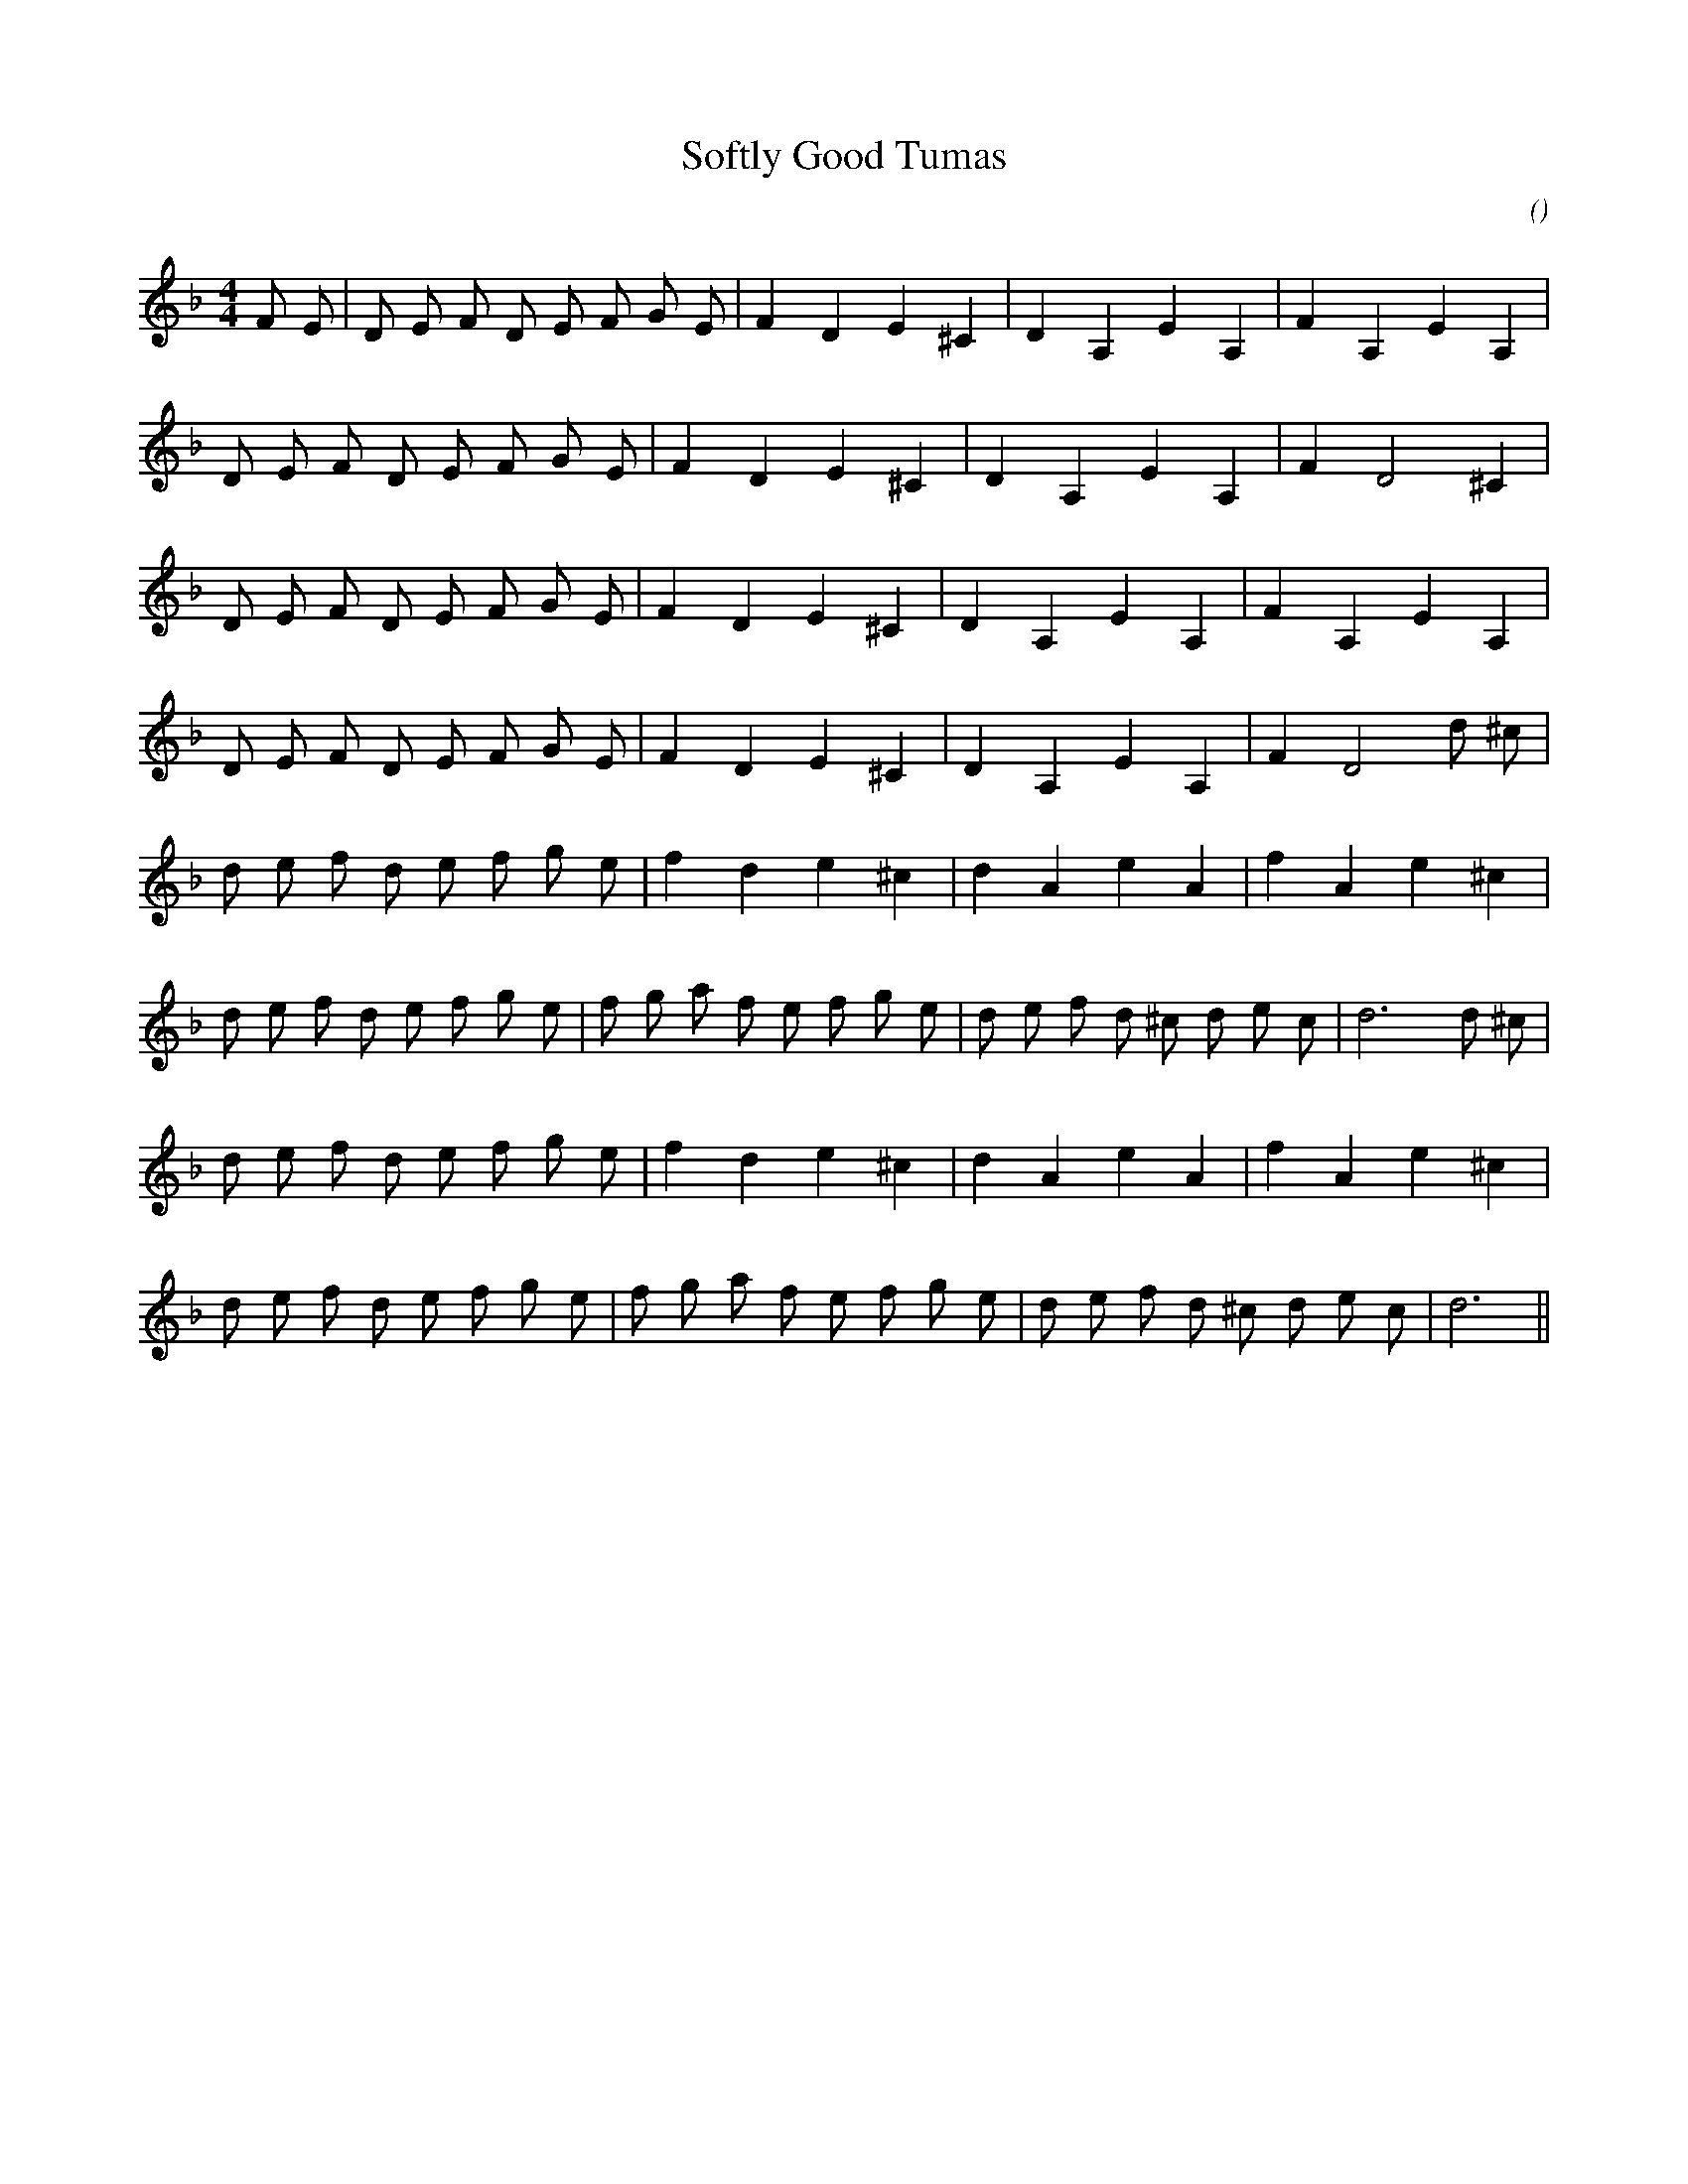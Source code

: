 X:1
T: Softly Good Tumas
N:
C:
S:
A:
O:
R:
M:4/4
K:Dm
I:speed 200
%W: A1
% voice 1 (1 lines, 22 notes)
K:Dm
M:4/4
L:1/16
F2 E2 |D2 E2 F2 D2 E2 F2 G2 E2 |F4 D4 E4 ^C4 |D4 A,4 E4 A,4 |F4 A,4 E4 A,4 |
%W:
% voice 1 (1 lines, 19 notes)
D2 E2 F2 D2 E2 F2 G2 E2 |F4 D4 E4 ^C4 |D4 A,4 E4 A,4 |F4 D8 ^C4 |
%W: A2
% voice 1 (1 lines, 20 notes)
D2 E2 F2 D2 E2 F2 G2 E2 |F4 D4 E4 ^C4 |D4 A,4 E4 A,4 |F4 A,4 E4 A,4 |
%W:
% voice 1 (1 lines, 20 notes)
D2 E2 F2 D2 E2 F2 G2 E2 |F4 D4 E4 ^C4 |D4 A,4 E4 A,4 |F4 D8 d2 ^c2 |
%W: B1
% voice 1 (1 lines, 20 notes)
d2 e2 f2 d2 e2 f2 g2 e2 |f4 d4 e4 ^c4 |d4 A4 e4 A4 |f4 A4 e4 ^c4 |
%W:
% voice 1 (1 lines, 27 notes)
d2 e2 f2 d2 e2 f2 g2 e2 |f2 g2 a2 f2 e2 f2 g2 e2 |d2 e2 f2 d2 ^c2 d2 e2 c2 |d12 d2 ^c2 |
%W: B2
% voice 1 (1 lines, 20 notes)
d2 e2 f2 d2 e2 f2 g2 e2 |f4 d4 e4 ^c4 |d4 A4 e4 A4 |f4 A4 e4 ^c4 |
%W:
% voice 1 (1 lines, 25 notes)
d2 e2 f2 d2 e2 f2 g2 e2 |f2 g2 a2 f2 e2 f2 g2 e2 |d2 e2 f2 d2 ^c2 d2 e2 c2 |d12 ||

